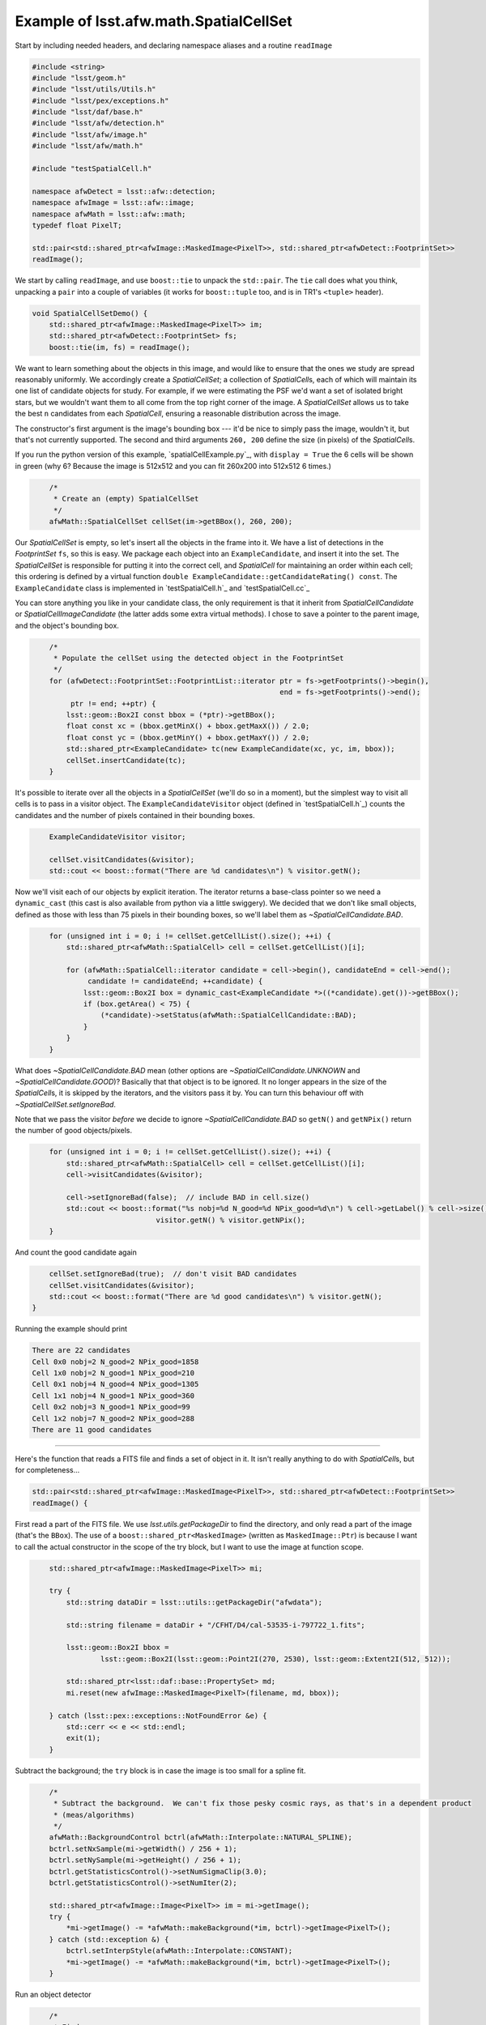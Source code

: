 .. py:currentmodule:: lsst.afw.math

.. _lsst.afw.math-SpatialCellSetExample:

#######################################
Example of lsst.afw.math.SpatialCellSet
#######################################

Start by including needed headers, and declaring namespace aliases and a routine ``readImage``

.. code-block:: cpp

   #include <string>
   #include "lsst/geom.h"
   #include "lsst/utils/Utils.h"
   #include "lsst/pex/exceptions.h"
   #include "lsst/daf/base.h"
   #include "lsst/afw/detection.h"
   #include "lsst/afw/image.h"
   #include "lsst/afw/math.h"

   #include "testSpatialCell.h"

   namespace afwDetect = lsst::afw::detection;
   namespace afwImage = lsst::afw::image;
   namespace afwMath = lsst::afw::math;
   typedef float PixelT;

   std::pair<std::shared_ptr<afwImage::MaskedImage<PixelT>>, std::shared_ptr<afwDetect::FootprintSet>>
   readImage();

We start by calling ``readImage``, and use ``boost::tie`` to unpack the ``std::pair``.
The ``tie`` call does what you think, unpacking a ``pair`` into a couple of variables (it works for ``boost::tuple`` too, and is in TR1's ``<tuple>`` header).

.. code-block:: cpp

   void SpatialCellSetDemo() {
       std::shared_ptr<afwImage::MaskedImage<PixelT>> im;
       std::shared_ptr<afwDetect::FootprintSet> fs;
       boost::tie(im, fs) = readImage();

We want to learn something about the objects in this image, and would like to ensure that the ones we study are spread reasonably uniformly.
We accordingly create a `SpatialCellSet`; a collection of `SpatialCell`\ s, each of which will maintain its one list of candidate objects for study.
For example, if we were estimating the PSF we'd want a set of isolated bright stars, but we wouldn't want them to all come from the top right corner of the image.
A `SpatialCellSet` allows us to take the best ``n`` candidates from each `SpatialCell`, ensuring a reasonable distribution across the image.

The constructor's first argument is the image's bounding box --- it'd be nice to simply pass the image, wouldn't it, but that's not currently supported.
The second and third arguments ``260, 200`` define the size (in pixels) of the `SpatialCell`\ s.

If you run the python version of this example, `spatialCellExample.py`_, with ``display = True`` the 6 cells will be shown in green (why 6?  Because the image is 512x512 and you can fit 260x200 into 512x512 6 times.)

.. code-block:: cpp
   :name: dummy-to-force-indent1

       /*
        * Create an (empty) SpatialCellSet
        */
       afwMath::SpatialCellSet cellSet(im->getBBox(), 260, 200);

Our `SpatialCellSet` is empty, so let's insert all the objects in the frame into it.
We have a list of detections in the `FootprintSet` ``fs``, so this is easy.
We package each object into an ``ExampleCandidate``, and insert it into the set.
The `SpatialCellSet` is responsible for putting it into the correct cell, and `SpatialCell` for maintaining an order within each cell; this ordering is defined by a virtual function ``double ExampleCandidate::getCandidateRating() const``.
The ``ExampleCandidate`` class is implemented in `testSpatialCell.h`_ and `testSpatialCell.cc`_

You can store anything you like in your candidate class, the only requirement is that it inherit from `SpatialCellCandidate` or `SpatialCellImageCandidate` (the latter adds some extra virtual methods).
I chose to save a pointer to the parent image, and the object's bounding box.

.. code-block:: cpp
   :name: dummy-to-force-indent2

       /*
        * Populate the cellSet using the detected object in the FootprintSet
        */
       for (afwDetect::FootprintSet::FootprintList::iterator ptr = fs->getFootprints()->begin(),
                                                             end = fs->getFootprints()->end();
            ptr != end; ++ptr) {
           lsst::geom::Box2I const bbox = (*ptr)->getBBox();
           float const xc = (bbox.getMinX() + bbox.getMaxX()) / 2.0;
           float const yc = (bbox.getMinY() + bbox.getMaxY()) / 2.0;
           std::shared_ptr<ExampleCandidate> tc(new ExampleCandidate(xc, yc, im, bbox));
           cellSet.insertCandidate(tc);
       }

It's possible to iterate over all the objects in a `SpatialCellSet` (we'll do so in a moment), but the simplest
way to visit all cells is to pass in a visitor object.
The ``ExampleCandidateVisitor`` object (defined in `testSpatialCell.h`_) counts the candidates and the number of pixels contained in their bounding boxes.

.. code-block:: cpp
   :name: dummy-to-force-indent3

       ExampleCandidateVisitor visitor;

       cellSet.visitCandidates(&visitor);
       std::cout << boost::format("There are %d candidates\n") % visitor.getN();

Now we'll visit each of our objects by explicit iteration.
The iterator returns a base-class pointer so we need a ``dynamic_cast`` (this cast is also available from python via a little swiggery).
We decided that we don't like small objects, defined as those with less than 75 pixels in their bounding boxes, so we'll label
them as `~SpatialCellCandidate.BAD`.

.. code-block:: cpp
   :name: dummy-to-force-indent4

       for (unsigned int i = 0; i != cellSet.getCellList().size(); ++i) {
           std::shared_ptr<afwMath::SpatialCell> cell = cellSet.getCellList()[i];

           for (afwMath::SpatialCell::iterator candidate = cell->begin(), candidateEnd = cell->end();
                candidate != candidateEnd; ++candidate) {
               lsst::geom::Box2I box = dynamic_cast<ExampleCandidate *>((*candidate).get())->getBBox();
               if (box.getArea() < 75) {
                   (*candidate)->setStatus(afwMath::SpatialCellCandidate::BAD);
               }
           }
       }


What does `~SpatialCellCandidate.BAD` mean (other options are `~SpatialCellCandidate.UNKNOWN` and `~SpatialCellCandidate.GOOD`)?
Basically that that object is to be ignored.
It no longer appears in the size of the `SpatialCell`\ s, it is skipped by the iterators, and the visitors pass it by.
You can turn this behaviour off with `~SpatialCellSet.setIgnoreBad`.

Note that we pass the visitor *before* we decide to ignore `~SpatialCellCandidate.BAD` so ``getN()`` and ``getNPix()`` return the number of good objects/pixels.

.. code-block:: cpp
   :name: dummy-to-force-indent5

       for (unsigned int i = 0; i != cellSet.getCellList().size(); ++i) {
           std::shared_ptr<afwMath::SpatialCell> cell = cellSet.getCellList()[i];
           cell->visitCandidates(&visitor);

           cell->setIgnoreBad(false);  // include BAD in cell.size()
           std::cout << boost::format("%s nobj=%d N_good=%d NPix_good=%d\n") % cell->getLabel() % cell->size() %
                                visitor.getN() % visitor.getNPix();
       }

And count the good candidate again

.. code-block:: cpp
   :name: dummy-to-force-indent6

       cellSet.setIgnoreBad(true);  // don't visit BAD candidates
       cellSet.visitCandidates(&visitor);
       std::cout << boost::format("There are %d good candidates\n") % visitor.getN();
   }

Running the example should print

.. code-block:: none

   There are 22 candidates
   Cell 0x0 nobj=2 N_good=2 NPix_good=1858
   Cell 1x0 nobj=2 N_good=1 NPix_good=210
   Cell 0x1 nobj=4 N_good=4 NPix_good=1305
   Cell 1x1 nobj=4 N_good=1 NPix_good=360
   Cell 0x2 nobj=3 N_good=1 NPix_good=99
   Cell 1x2 nobj=7 N_good=2 NPix_good=288
   There are 11 good candidates

----------

Here's the function that reads a FITS file and finds a set of object in it.
It isn't really anything to do with `SpatialCell`\ s, but for completeness...

.. code-block:: cpp

   std::pair<std::shared_ptr<afwImage::MaskedImage<PixelT>>, std::shared_ptr<afwDetect::FootprintSet>>
   readImage() {

First read a part of the FITS file.
We use `lsst.utils.getPackageDir` to find the directory, and only read a part of the image (that's the ``BBox``).
The use of a ``boost::shared_ptr<MaskedImage>`` (written as ``MaskedImage::Ptr``) is because I want to call the actual constructor in the scope of the try block, but I want to use the image at function scope.

.. code-block:: cpp
   :name: dummy-to-force-indent7

       std::shared_ptr<afwImage::MaskedImage<PixelT>> mi;

       try {
           std::string dataDir = lsst::utils::getPackageDir("afwdata");

           std::string filename = dataDir + "/CFHT/D4/cal-53535-i-797722_1.fits";

           lsst::geom::Box2I bbox =
                   lsst::geom::Box2I(lsst::geom::Point2I(270, 2530), lsst::geom::Extent2I(512, 512));

           std::shared_ptr<lsst::daf::base::PropertySet> md;
           mi.reset(new afwImage::MaskedImage<PixelT>(filename, md, bbox));

       } catch (lsst::pex::exceptions::NotFoundError &e) {
           std::cerr << e << std::endl;
           exit(1);
       }

Subtract the background;  the ``try`` block is in case the image is too small for a spline fit.

.. code-block:: cpp
   :name: dummy-to-force-indent8

       /*
        * Subtract the background.  We can't fix those pesky cosmic rays, as that's in a dependent product
        * (meas/algorithms)
        */
       afwMath::BackgroundControl bctrl(afwMath::Interpolate::NATURAL_SPLINE);
       bctrl.setNxSample(mi->getWidth() / 256 + 1);
       bctrl.setNySample(mi->getHeight() / 256 + 1);
       bctrl.getStatisticsControl()->setNumSigmaClip(3.0);
       bctrl.getStatisticsControl()->setNumIter(2);

       std::shared_ptr<afwImage::Image<PixelT>> im = mi->getImage();
       try {
           *mi->getImage() -= *afwMath::makeBackground(*im, bctrl)->getImage<PixelT>();
       } catch (std::exception &) {
           bctrl.setInterpStyle(afwMath::Interpolate::CONSTANT);
           *mi->getImage() -= *afwMath::makeBackground(*im, bctrl)->getImage<PixelT>();
       }

Run an object detector

.. code-block:: cpp
   :name: dummy-to-force-indent9

       /*
        * Find sources
        */
       afwDetect::Threshold threshold(5, afwDetect::Threshold::STDEV);
       int npixMin = 5;  // we didn't smooth
       std::shared_ptr<afwDetect::FootprintSet> fs(
               new afwDetect::FootprintSet(*mi, threshold, "DETECTED", npixMin));
       int const grow = 1;
       bool const isotropic = false;
       std::shared_ptr<afwDetect::FootprintSet> grownFs(new afwDetect::FootprintSet(*fs, grow, isotropic));
       grownFs->setMask(mi->getMask(), "DETECTED");

And return the desired data

.. code-block:: cpp

       return std::make_pair(mi, grownFs);
   }
